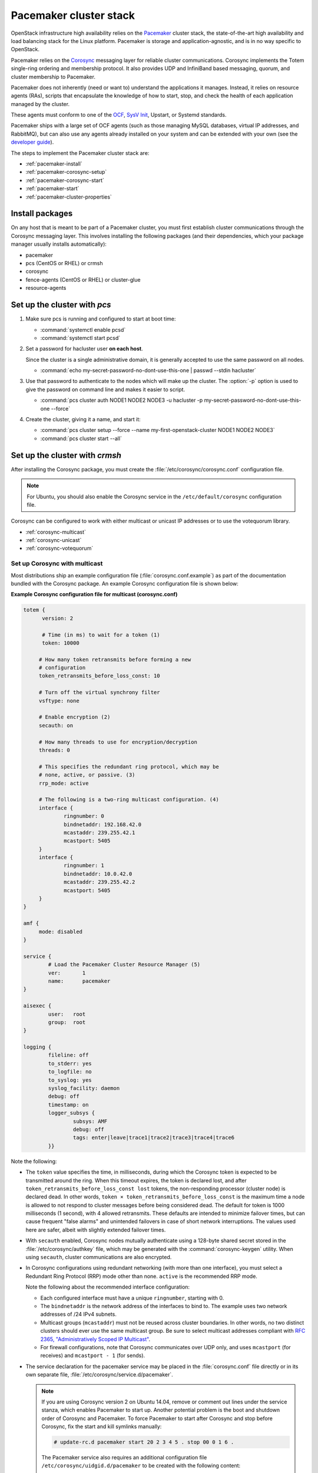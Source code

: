 =======================
Pacemaker cluster stack
=======================

OpenStack infrastructure high availability relies on the
`Pacemaker <http://clusterlabs.org/>`_ cluster stack,
the state-of-the-art high availability and load balancing stack
for the Linux platform.
Pacemaker is storage and application-agnostic,
and is in no way specific to OpenStack.

Pacemaker relies on the
`Corosync <http://corosync.github.io/corosync/>`_ messaging layer
for reliable cluster communications.
Corosync implements the Totem single-ring ordering and membership protocol.
It also provides UDP and InfiniBand based messaging,
quorum, and cluster membership to Pacemaker.

Pacemaker does not inherently (need or want to) understand the
applications it manages. Instead, it relies on resource agents (RAs),
scripts that encapsulate the knowledge of how to start, stop, and
check the health of each application managed by the cluster.

These agents must conform to one of the `OCF <https://github.com/ClusterLabs/
OCF-spec/blob/master/ra/resource-agent-api.md>`_,
`SysV Init <http://refspecs.linux-foundation.org/LSB_3.0.0/LSB-Core-generic/
LSB-Core-generic/iniscrptact.html>`_, Upstart, or Systemd standards.

Pacemaker ships with a large set of OCF agents (such as those managing
MySQL databases, virtual IP addresses, and RabbitMQ), but can also use
any agents already installed on your system and can be extended with
your own (see the
`developer guide <http://www.linux-ha.org/doc/dev-guides/ra-dev-guide.html>`_).

The steps to implement the Pacemaker cluster stack are:

- :ref:`pacemaker-install`
- :ref:`pacemaker-corosync-setup`
- :ref:`pacemaker-corosync-start`
- :ref:`pacemaker-start`
- :ref:`pacemaker-cluster-properties`

.. _pacemaker-install:

Install packages
~~~~~~~~~~~~~~~~

On any host that is meant to be part of a Pacemaker cluster,
you must first establish cluster communications
through the Corosync messaging layer.
This involves installing the following packages
(and their dependencies, which your package manager
usually installs automatically):

- pacemaker

- pcs (CentOS or RHEL) or crmsh

- corosync

- fence-agents (CentOS or RHEL) or cluster-glue

- resource-agents

.. _pacemaker-corosync-setup:

Set up the cluster with `pcs`
~~~~~~~~~~~~~~~~~~~~~~~~~~~~~

#. Make sure pcs is running and configured to start at boot time:

   - :command:`systemctl enable pcsd`
   - :command:`systemctl start pcsd`

#. Set a password for hacluster user **on each host**.

   Since the cluster is a single administrative domain, it is generally
   accepted to use the same password on all nodes.

   - :command:`echo my-secret-password-no-dont-use-this-one |
     passwd --stdin hacluster`

#. Use that password to authenticate to the nodes which will
   make up the cluster. The :option:`-p` option is used to give
   the password on command line and makes it easier to script.

   - :command:`pcs cluster auth NODE1 NODE2 NODE3 -u hacluster
     -p my-secret-password-no-dont-use-this-one --force`

#. Create the cluster, giving it a name, and start it:

   - :command:`pcs cluster setup --force --name my-first-openstack-cluster
     NODE1 NODE2 NODE3`
   - :command:`pcs cluster start --all`

Set up the cluster with `crmsh`
~~~~~~~~~~~~~~~~~~~~~~~~~~~~~~~

After installing the Corosync package, you must create
the :file:`/etc/corosync/corosync.conf` configuration file.

.. note::
         For Ubuntu, you should also enable the Corosync service
         in the ``/etc/default/corosync`` configuration file.

Corosync can be configured to work
with either multicast or unicast IP addresses
or to use the votequorum library.

- :ref:`corosync-multicast`
- :ref:`corosync-unicast`
- :ref:`corosync-votequorum`

.. _corosync-multicast:

Set up Corosync with multicast
------------------------------

Most distributions ship an example configuration file
(:file:`corosync.conf.example`)
as part of the documentation bundled with the Corosync package.
An example Corosync configuration file is shown below:

**Example Corosync configuration file for multicast (corosync.conf)**

.. code-block:: ini

   totem {
         version: 2

         # Time (in ms) to wait for a token (1)
         token: 10000

        # How many token retransmits before forming a new
        # configuration
        token_retransmits_before_loss_const: 10

        # Turn off the virtual synchrony filter
        vsftype: none

        # Enable encryption (2)
        secauth: on

        # How many threads to use for encryption/decryption
        threads: 0

        # This specifies the redundant ring protocol, which may be
        # none, active, or passive. (3)
        rrp_mode: active

        # The following is a two-ring multicast configuration. (4)
        interface {
                ringnumber: 0
                bindnetaddr: 192.168.42.0
                mcastaddr: 239.255.42.1
                mcastport: 5405
        }
        interface {
                ringnumber: 1
                bindnetaddr: 10.0.42.0
                mcastaddr: 239.255.42.2
                mcastport: 5405
        }
   }

   amf {
        mode: disabled
   }

   service {
           # Load the Pacemaker Cluster Resource Manager (5)
           ver:       1
           name:      pacemaker
   }

   aisexec {
           user:   root
           group:  root
   }

   logging {
           fileline: off
           to_stderr: yes
           to_logfile: no
           to_syslog: yes
           syslog_facility: daemon
           debug: off
           timestamp: on
           logger_subsys {
                   subsys: AMF
                   debug: off
                   tags: enter|leave|trace1|trace2|trace3|trace4|trace6
           }}

Note the following:

- The ``token`` value specifies the time, in milliseconds,
  during which the Corosync token is expected
  to be transmitted around the ring.
  When this timeout expires, the token is declared lost,
  and after ``token_retransmits_before_loss_const lost`` tokens,
  the non-responding processor (cluster node) is declared dead.
  In other words, ``token × token_retransmits_before_loss_const``
  is the maximum time a node is allowed to not respond to cluster messages
  before being considered dead.
  The default for token is 1000 milliseconds (1 second),
  with 4 allowed retransmits.
  These defaults are intended to minimize failover times,
  but can cause frequent "false alarms" and unintended failovers
  in case of short network interruptions. The values used here are safer,
  albeit with slightly extended failover times.

- With ``secauth`` enabled,
  Corosync nodes mutually authenticate using a 128-byte shared secret
  stored in the :file:`/etc/corosync/authkey` file,
  which may be generated with the :command:`corosync-keygen` utility.
  When using ``secauth``, cluster communications are also encrypted.

- In Corosync configurations using redundant networking
  (with more than one interface),
  you must select a Redundant Ring Protocol (RRP) mode other than none.
  ``active`` is the recommended RRP mode.

  Note the following about the recommended interface configuration:

  - Each configured interface must have a unique ``ringnumber``,
    starting with 0.

  - The ``bindnetaddr`` is the network address of the interfaces to bind to.
    The example uses two network addresses of /24 IPv4 subnets.

  - Multicast groups (``mcastaddr``) must not be reused
    across cluster boundaries.
    In other words, no two distinct clusters
    should ever use the same multicast group.
    Be sure to select multicast addresses compliant with
    `RFC 2365, "Administratively Scoped IP Multicast"
    <http://www.ietf.org/rfc/rfc2365.txt>`_.

  - For firewall configurations,
    note that Corosync communicates over UDP only,
    and uses ``mcastport`` (for receives)
    and ``mcastport - 1`` (for sends).

- The service declaration for the pacemaker service
  may be placed in the :file:`corosync.conf` file directly
  or in its own separate file, :file:`/etc/corosync/service.d/pacemaker`.

  .. note::

           If you are using Corosync version 2 on Ubuntu 14.04,
           remove or comment out lines under the service stanza,
           which enables Pacemaker to start up. Another potential
           problem is the boot and shutdown order of Corosync and
           Pacemaker. To force Pacemaker to start after Corosync and
           stop before Corosync, fix the start and kill symlinks manually:

           .. code-block:: console

              # update-rc.d pacemaker start 20 2 3 4 5 . stop 00 0 1 6 .

           The Pacemaker service also requires an additional
           configuration file ``/etc/corosync/uidgid.d/pacemaker``
           to be created with the following content:

           .. code-block:: ini

              uidgid {
                uid: hacluster
                gid: haclient
              }

- Once created, the :file:`corosync.conf` file
  (and the :file:`authkey` file if the secauth option is enabled)
  must be synchronized across all cluster nodes.

.. _corosync-unicast:

Set up Corosync with unicast
----------------------------

For environments that do not support multicast,
Corosync should be configured for unicast.
An example fragment of the :file:`corosync.conf` file
for unicastis shown below:

**Corosync configuration file fragment for unicast (corosync.conf)**

.. code-block:: ini

   totem {
           #...
           interface {
                   ringnumber: 0
                   bindnetaddr: 192.168.42.0
                   broadcast: yes (1)
                   mcastport: 5405
           }
           interface {
                   ringnumber: 1
                   bindnetaddr: 10.0.42.0
                   broadcast: yes
                   mcastport: 5405
           }
           transport: udpu (2)
   }

   nodelist { (3)
           node {
                   ring0_addr: 192.168.42.1
                   ring1_addr: 10.0.42.1
                   nodeid: 1
           }
           node {
                   ring0_addr: 192.168.42.2
                   ring1_addr: 10.0.42.2
                   nodeid: 2
           }
   }
   #...

Note the following:

- If the ``broadcast`` parameter is set to yes,
  the broadcast address is used for communication.
  If this option is set, the ``mcastaddr`` parameter should not be set.

- The ``transport`` directive controls the transport mechanism used.
  To avoid the use of multicast entirely,
  specify the ``udpu`` unicast transport parameter.
  This requires specifying the list of members
  in the ``nodelist`` directive;
  this could potentially make up the membership before deployment.
  The default is ``udp``.
  The transport type can also be set to ``udpu`` or ``iba``.

- Within the ``nodelist`` directive,
  it is possible to specify specific information
  about the nodes in the cluster.
  The directive can contain only the node sub-directive,
  which specifies every node that should be a member of the membership,
  and where non-default options are needed.
  Every node must have at least the ``ring0_addr`` field filled.

  .. note::

           For UDPU, every node that should be a member
           of the membership must be specified.

  Possible options are:

  - ``ring{X}_addr`` specifies the IP address of one of the nodes.
    {X} is the ring number.

  - ``nodeid`` is optional
    when using IPv4 and required when using IPv6.
    This is a 32-bit value specifying the node identifier
    delivered to the cluster membership service.
    If this is not specified with IPv4,
    the node id is determined from the 32-bit IP address
    of the system to which the system is bound with ring identifier of 0.
    The node identifier value of zero is reserved and should not be used.


.. _corosync-votequorum:

Set up Corosync with votequorum library
---------------------------------------

The votequorum library is part of the corosync project.
It provides an interface to the vote-based quorum service
and it must be explicitly enabled in the Corosync configuration file.
The main role of votequorum library is to avoid split-brain situations,
but it also provides a mechanism to:

- Query the quorum status

- Get a list of nodes known to the quorum service

- Receive notifications of quorum state changes

- Change the number of votes assigned to a node

- Change the number of expected votes for a cluster to be quorate

- Connect an additional quorum device
  to allow small clusters remain quorate during node outages

The votequorum library has been created to replace and eliminate
qdisk, the disk-based quorum daemon for CMAN,
from advanced cluster configurations.

A sample votequorum service configuration
in the :file:`corosync.com` file is:

.. code-block:: ini

   quorum {
           provider: corosync_votequorum (1)
           expected_votes: 7 (2)
           wait_for_all: 1 (3)
           last_man_standing: 1 (4)
           last_man_standing_window: 10000 (5)
          }

Note the following:

- Specifying ``corosync_votequorum`` enables the votequorum library;
  this is the only required option.

- The cluster is fully operational with ``expected_votes`` set to 7 nodes
  (each node has 1 vote), quorum: 4.
  If a list of nodes is specified as ``nodelist``,
  the ``expected_votes`` value is ignored.

- Setting ``wait_for_all`` to 1 means that,
  When starting up a cluster (all nodes down),
  the cluster quorum is held until all nodes are online
  and have joined the cluster for the first time.
  This parameter is new in Corosync 2.0.

- Setting ``last_man_standing`` to 1 enables
  the Last Man Standing (LMS) feature;
  by default, it is disabled (set to 0).
  If a cluster is on the quorum edge
  (``expected_votes:`` set to 7; ``online nodes:`` set to 4)
  for longer than the time specified
  for the ``last_man_standing_window`` parameter,
  the cluster can recalculate quorum and continue operating
  even if the next node will be lost.
  This logic is repeated until the number of online nodes
  in the cluster reaches 2.
  In order to allow the cluster to step down from 2 members to only 1,
  the ``auto_tie_breaker`` parameter needs to be set;
  this is not recommended for production environments.

- ``last_man_standing_window`` specifies the time, in milliseconds,
  required to recalculate quorum after one or most hosts
  have been lost from the cluster.
  To do the new quorum recalculation,
  the cluster must have quorum for at least the interval
  specified for  ``last_man_standing_window``;
  the default is 10000ms.


.. _pacemaker-corosync-start:

Start Corosync
--------------

Corosync is started as a regular system service.
Depending on your distribution, it may ship with an LSB init script,
an upstart job, or a systemd unit file.
Either way, the service is usually named corosync:

- :command:`# /etc/init.d/corosync start` (LSB)

- :command:`# service corosync start` (LSB, alternate)

- :command:`# start corosync (upstart)`

- :command:`# systemctl start corosync (systemd)`

You can now check the Corosync connectivity with two tools.

Use the :command:`corosync-cfgtool` utility with the :option:`-s` option
to get a summary of the health of the communication rings:

.. code-block:: console

   # corosync-cfgtool -s
   Printing ring status.
   Local node ID 435324542
   RING ID 0
           id      = 192.168.42.82
           status  = ring 0 active with no faults
   RING ID 1
           id      = 10.0.42.100
           status  = ring 1 active with no faults

Use the :command:`corosync-objctl` utility
to dump the Corosync cluster member list:

.. code-block:: console

   # corosync-objctl runtime.totem.pg.mrp.srp.members
   runtime.totem.pg.mrp.srp.435324542.ip=r(0) ip(192.168.42.82) r(1) ip(10.0.42.100)
   runtime.totem.pg.mrp.srp.435324542.join_count=1
   runtime.totem.pg.mrp.srp.435324542.status=joined
   runtime.totem.pg.mrp.srp.983895584.ip=r(0) ip(192.168.42.87) r(1) ip(10.0.42.254)
   runtime.totem.pg.mrp.srp.983895584.join_count=1
   runtime.totem.pg.mrp.srp.983895584.status=joined

You should see a ``status=joined`` entry
for each of your constituent cluster nodes.

[TODO: Should the main example now use corosync-cmapctl and have the note
give the command for Corosync version 1?]

.. note::

   If you are using Corosync version 2, use the :command:`corosync-cmapctl`
   utility instead of :command:`corosync-objctl`; it is a direct replacement.

.. _pacemaker-start:

Start Pacemaker
---------------

After the Corosync services have been started
and you have verified that the cluster is communicating properly,
you can start :command:`pacemakerd`, the Pacemaker master control process:

- :command:`# /etc/init.d/pacemaker start` (LSB)

- :command:`# service pacemaker start` (LSB, alternate)

- :command:`# start pacemaker` (upstart)

- :command:`# systemctl start pacemaker` (systemd)

After the Pacemaker services have started,
Pacemaker creates a default empty cluster configuration with no resources.
Use the :command:`crm_mon` utility to observe the status of Pacemaker:

.. code-block:: console

   ============
   Last updated: Sun Oct  7 21:07:52 2012
   Last change: Sun Oct  7 20:46:00 2012 via cibadmin on node2
   Stack: openais
   Current DC: node2 - partition with quorum
   Version: 1.1.6-9971ebba4494012a93c03b40a2c58ec0eb60f50c
   2 Nodes configured, 2 expected votes
   0 Resources configured.
   ============

   Online: [ node2 node1 ]

.. _pacemaker-cluster-properties:

Set basic cluster properties
~~~~~~~~~~~~~~~~~~~~~~~~~~~~

After you set up your Pacemaker cluster,
you should set a few basic cluster properties:

``crmsh``

Type :command:`crm configure` from a shell prompt to jump straight
into the Pacemaker configuration menu.

Set the following properties:

.. code-block:: console

   property no-quorum-policy="ignore" \ #  1
     pe-warn-series-max="1000" \        #  2
     pe-input-series-max="1000" \
     pe-error-series-max="1000" \
     cluster-recheck-interval="5min"    #  3

``pcs``

- :command:`pcs property set pe-warn-series-max="1000"
  pe-input-series-max="1000" pe-error-series-max="1000"
  cluster-recheck-interval="5min"`

Note the following:

.. hard-coded numbers are used here because they are essentially footnotes
   to the code block.

- Production environments should not set the
  ``no-quorum-policy="ignore"`` parameter.

  The ``no-quorum-policy="ignore"`` parameter
  is required in 2-node Pacemaker clusters to disable quorum enforcement.
  if quorum enforcement is enabled and one of the two nodes fails,
  then the remaining node can not establish the majority of quorum votes
  that are necessary to run services.
  This means that it is unable to take over any resources.
  Ignoring loss of quorum in the cluster avoids this problem
  and is appropriate for small configurations used
  for study or demonstration purposes.
  Clusters that ignore lose of quorum are vulnerable to split-brain
  because, if both nodes remain online but lose communication with each other,
  either node may become active.

- Setting the ``pe-warn-series-max``, ``pe-input-series-max``
  and ``pe-error-series-max`` parameters to 1000
  instructs Pacemaker to keep a longer history of the inputs processed
  and errors and warnings generated by its Policy Engine.
  This history is useful if you need to troubleshoot the cluster.

- Pacemaker uses an event-driven approach to cluster state processing.
  The ``cluster-recheck-interval`` parameter (which defaults to 15 minutes)
  defines the interval at which certain Pacemaker actions occur.
  It is usually prudent to reduce this to a shorter interval,
  such as 5 or 3 minutes.

After you make these changes, you may commit the updated configuration.
